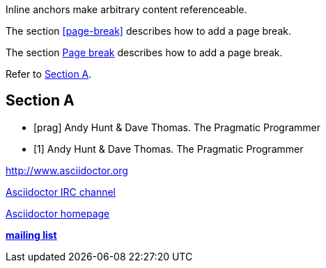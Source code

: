 // .ref
[[bookmark-a]] Inline anchors make arbitrary content referenceable.

// .xref
The section <<page-break>> describes how to add a page break.

// .xref_with_text
The section <<page-break, Page break>> describes how to add a page break.

// .xref_resolved_text
Refer to <<Section A>>.

== Section A

// .bibref
// This is an item (anchor) in the bibliography, not a link to it.
[bibliography]
* [[[prag]]] Andy Hunt & Dave Thomas. The Pragmatic Programmer

// .bibref_with_text
// Supported since Asciidoctor 1.5.6.
// This is an item (anchor) in the bibliography, not a link to it.
[bibliography]
* [[[prag, 1]]] Andy Hunt & Dave Thomas. The Pragmatic Programmer

// .link
http://www.asciidoctor.org

// .link_with_text
irc://irc.freenode.org/#asciidoctor[Asciidoctor IRC channel]

// .link_with_target_blank
link:view-source:asciidoctor.org[Asciidoctor homepage^]

// .link_with_role
:linkattrs:
http://discuss.asciidoctor.org/[*mailing list*, role="green"]
